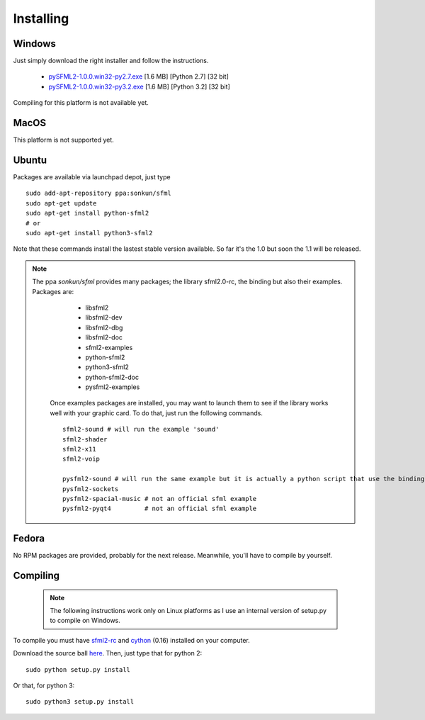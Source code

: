 Installing
==========
Windows
-------
Just simply download the right installer and follow the instructions.

	* `pySFML2-1.0.0.win32-py2.7.exe <http://openhelbreath.net/python-sfml2/downloads/pySFML2-1.0.0.win32-py2.7.exe>`_ [1.6 MB] [Python 2.7] [32 bit]
	* `pySFML2-1.0.0.win32-py3.2.exe <http://openhelbreath.net/python-sfml2/downloads/pySFML2-1.0.0.win32-py3.2.exe>`_ [1.6 MB] [Python 3.2] [32 bit]

Compiling for this platform is not available yet.

MacOS
-----
This platform is not supported yet.

Ubuntu
------
Packages are available via launchpad depot, just type ::


   sudo add-apt-repository ppa:sonkun/sfml
   sudo apt-get update
   sudo apt-get install python-sfml2
   # or
   sudo apt-get install python3-sfml2

Note that these commands install the lastest stable version available. 
So far it's the 1.0 but soon the 1.1 will be released.

.. NOTE::
   The ppa *sonkun/sfml* provides many packages; the library sfml2.0-rc, 
   the binding but also their examples. Packages are:
		
		* libsfml2
		* libsfml2-dev
		* libsfml2-dbg
		* libsfml2-doc
		* sfml2-examples
		
		* python-sfml2
		* python3-sfml2
		* python-sfml2-doc
		* pysfml2-examples
		
	Once examples packages are installed, you may want to launch them to 
	see if the library works well with your graphic card. To do that, 
	just run the following commands. ::
	
		sfml2-sound # will run the example 'sound'
		sfml2-shader
		sfml2-x11
		sfml2-voip
		
		pysfml2-sound # will run the same example but it is actually a python script that use the binding
		pysfml2-sockets
		pysfml2-spacial-music # not an official sfml example
		pysfml2-pyqt4         # not an official sfml example 
		
   
Fedora
------
No RPM packages are provided, probably for the next release. Meanwhile, 
you'll have to compile by yourself.

Compiling
---------
	.. note:: The following instructions work only on Linux platforms as I use an internal version of setup.py to compile on Windows.

To compile you must have `sfml2-rc <http://openhelbreath.net/python-sfml2/downloads/sfml2-rc.tar.gz>`_ 
and `cython <http://cython.org/>`_ (0.16) installed on your computer.

Download the source ball `here <http://openhelbreath.net/python-sfml2/downloads/python-sfml2-1.0.tar.gz>`_. 
Then, just type that for python 2::

   sudo python setup.py install
   
Or that, for python 3::

   sudo python3 setup.py install

